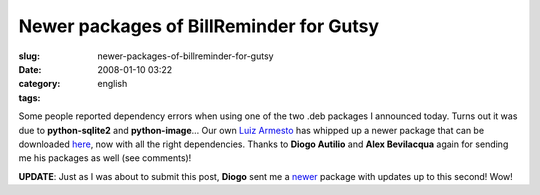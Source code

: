 Newer packages of BillReminder for Gutsy
########################################
:slug: newer-packages-of-billreminder-for-gutsy
:date: 2008-01-10 03:22
:category:
:tags: english

Some people reported dependency errors when using one of the two .deb
packages I announced today. Turns out it was due to **python-sqlite2**
and **python-image**\ … Our own `Luiz
Armesto <https://wiki.ubuntu.com/LuizArmesto>`__ has whipped up a newer
package that can be downloaded
`here <http://www.gnulinuxbrasil.org/downloads/billreminder_0.3.0-svn446-1_all.deb>`__,
now with all the right dependencies. Thanks to **Diogo Autilio** and
**Alex Bevilacqua** again for sending me his packages as well (see
comments)!

**UPDATE**: Just as I was about to submit this post, **Diogo** sent me a
`newer <http://www.gnulinuxbrasil.org/downloads/billreminder_0.3-svn453_i386.deb>`__
package with updates up to this second! Wow!
